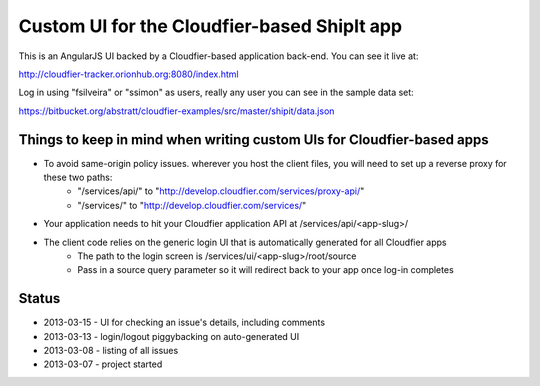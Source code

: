 ================================================================================
Custom UI for the Cloudfier-based ShipIt app
================================================================================

This is an AngularJS UI backed by a Cloudfier-based application back-end. You can see it live at:

http://cloudfier-tracker.orionhub.org:8080/index.html

Log in using "fsilveira" or "ssimon" as users, really any user you can see in the sample data set:

https://bitbucket.org/abstratt/cloudfier-examples/src/master/shipit/data.json

Things to keep in mind when writing custom UIs for Cloudfier-based apps
--------------------------------------------------------------------------------

- To avoid same-origin policy issues. wherever you host the client files, you will need to set up a reverse proxy for these two paths:
   - "/services/api/" to "http://develop.cloudfier.com/services/proxy-api/"
   - "/services/" to "http://develop.cloudfier.com/services/"

- Your application needs to hit your Cloudfier application API at /services/api/<app-slug>/

- The client code relies on the generic login UI that is automatically generated for all Cloudfier apps
   - The path to the login screen is /services/ui/<app-slug>/root/source
   - Pass in a source query parameter so it will redirect back to your app once log-in completes

Status
--------------------------------------------------------------------------------

- 2013-03-15 - UI for checking an issue's details, including comments
- 2013-03-13 - login/logout piggybacking on auto-generated UI
- 2013-03-08 - listing of all issues
- 2013-03-07 - project started